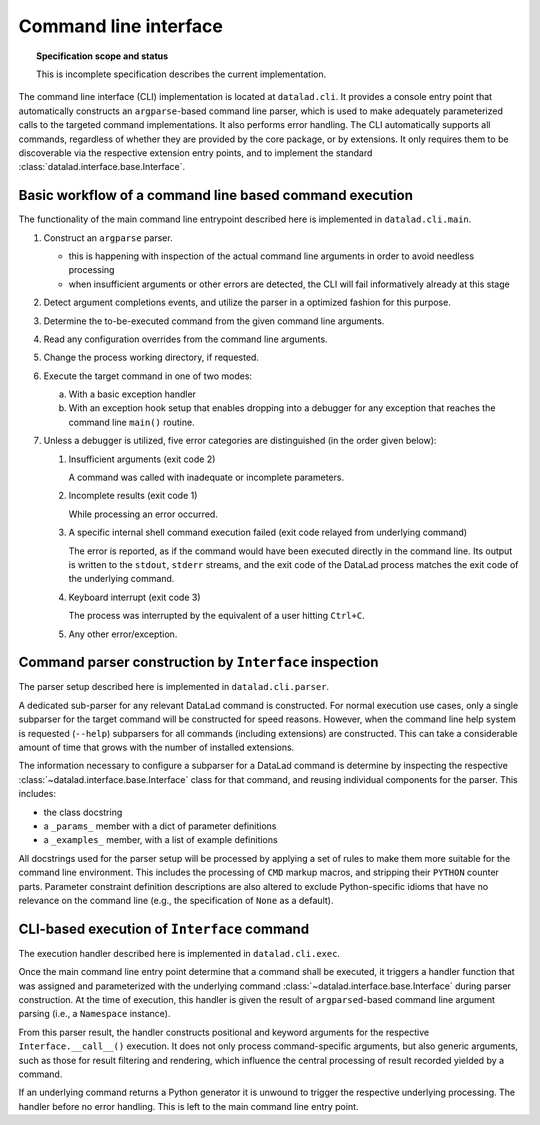 .. -*- mode: rst -*-
.. vi: set ft=rst sts=4 ts=4 sw=4 et tw=79:

.. _chap_design_cli:

**********************
Command line interface
**********************

.. topic:: Specification scope and status

   This is incomplete specification describes the current implementation.

The command line interface (CLI) implementation is located at ``datalad.cli``.
It provides a console entry point that automatically constructs an
``argparse``-based command line parser, which is used to make adequately
parameterized calls to the targeted command implementations. It also performs
error handling. The CLI automatically supports all commands, regardless of
whether they are provided by the core package, or by extensions. It only
requires them to be discoverable via the respective extension entry points,
and to implement the standard :class:`datalad.interface.base.Interface`.


Basic workflow of a command line based command execution
========================================================

The functionality of the main command line entrypoint described here is
implemented in ``datalad.cli.main``.

1. Construct an ``argparse`` parser.

   - this is happening with inspection of the actual command line arguments
     in order to avoid needless processing

   - when insufficient arguments or other errors are detected, the CLI will
     fail informatively already at this stage

2. Detect argument completions events, and utilize the parser in a optimized
   fashion for this purpose.

3. Determine the to-be-executed command from the given command line arguments.

4. Read any configuration overrides from the command line arguments.

5. Change the process working directory, if requested.

6. Execute the target command in one of two modes:

   a. With a basic exception handler

   b. With an exception hook setup that enables dropping into a debugger
      for any exception that reaches the command line ``main()`` routine.

7. Unless a debugger is utilized, five error categories are distinguished
   (in the order given below):

   1. Insufficient arguments (exit code 2)

      A command was called with inadequate or incomplete parameters.

   2. Incomplete results (exit code 1)

      While processing an error occurred.

   3. A specific internal shell command execution failed (exit code relayed
      from underlying command)

      The error is reported, as if the command would have been executed
      directly in the command line. Its output is written to the ``stdout``,
      ``stderr`` streams, and the exit code of the DataLad process matches
      the exit code of the underlying command.

   4. Keyboard interrupt (exit code 3)

      The process was interrupted by the equivalent of a user hitting
      ``Ctrl+C``.

   5. Any other error/exception.


Command parser construction by ``Interface`` inspection
=======================================================

The parser setup described here is implemented in ``datalad.cli.parser``.

A dedicated sub-parser for any relevant DataLad command is constructed. For
normal execution use cases, only a single subparser for the target command
will be constructed for speed reasons. However, when the command line help
system is requested (``--help``) subparsers for all commands (including
extensions) are constructed. This can take a considerable amount of time
that grows with the number of installed extensions.

The information necessary to configure a subparser for a DataLad command is
determine by inspecting the respective
:class:`~datalad.interface.base.Interface` class for that command, and reusing
individual components for the parser. This includes:

- the class docstring

- a ``_params_`` member with a dict of parameter definitions

- a ``_examples_`` member, with a list of example definitions

All docstrings used for the parser setup will be processed by applying a
set of rules to make them more suitable for the command line environment.
This includes the processing of ``CMD`` markup macros, and stripping their
``PYTHON`` counter parts. Parameter constraint definition descriptions
are also altered to exclude Python-specific idioms that have no relevance
on the command line (e.g., the specification of ``None`` as a default).


CLI-based execution of ``Interface`` command
============================================

The execution handler described here is implemented in ``datalad.cli.exec``.

Once the main command line entry point determine that a command shall be
executed, it triggers a handler function that was assigned and parameterized
with the underlying command :class:`~datalad.interface.base.Interface` during
parser construction. At the time of execution, this handler is given the result
of ``argparsed``-based command line argument parsing (i.e., a ``Namespace``
instance).

From this parser result, the handler constructs positional and keyword
arguments for the respective ``Interface.__call__()`` execution. It does
not only process command-specific arguments, but also generic arguments,
such as those for result filtering and rendering, which influence the central
processing of result recorded yielded by a command.

If an underlying command returns a Python generator it is unwound to trigger
the respective underlying processing. The handler before no error handling.
This is left to the main command line entry point.

